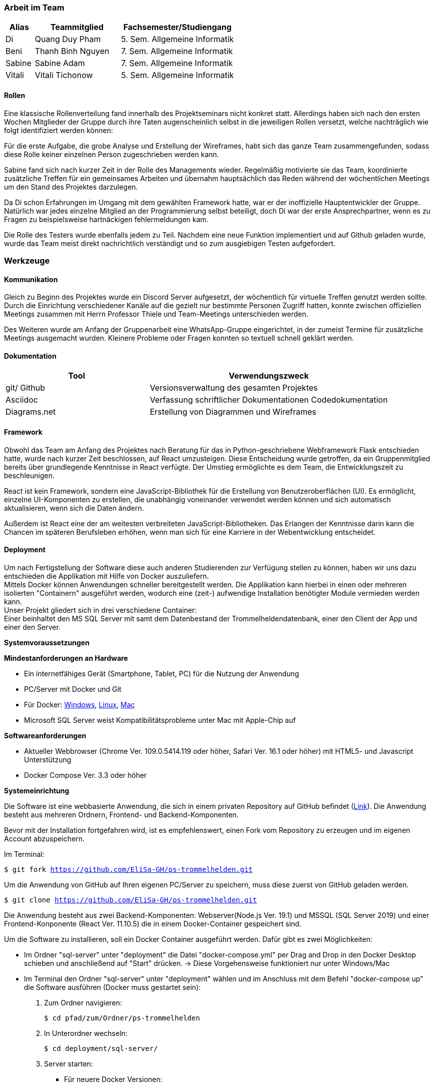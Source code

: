 === Arbeit im Team
[cols="1, 3, 4"]
|===
| Alias | Teammitglied | Fachsemester/Studiengang

| Di | Quang Duy Pham | 5. Sem. Allgemeine Informatik
| Beni | Thanh Binh Nguyen | 7. Sem. Allgemeine Informatik
| Sabine | Sabine Adam | 7. Sem. Allgemeine Informatik
| Vitali | Vitali Tichonow | 5. Sem. Allgemeine Informatik
|===

==== Rollen
Eine klassische Rollenverteilung fand innerhalb des Projektseminars nicht konkret statt. Allerdings haben sich nach den ersten Wochen Mitglieder der Gruppe durch ihre Taten augenscheinlich selbst in die jeweiligen Rollen versetzt, welche nachträglich wie folgt identifiziert werden können:

Für die erste Aufgabe, die grobe Analyse und Erstellung der Wireframes, habt sich das ganze Team zusammengefunden, sodass diese Rolle keiner einzelnen Person zugeschrieben werden kann.

Sabine fand sich nach kurzer Zeit in der Rolle des Managements wieder. Regelmäßig motivierte sie das Team, koordinierte zusätzliche Treffen für ein gemeinsames Arbeiten und übernahm hauptsächlich das Reden während der wöchentlichen Meetings um den Stand des Projektes darzulegen.

Da Di schon Erfahrungen im Umgang mit dem gewählten Framework hatte, war er der inoffizielle Hauptentwickler der Gruppe. Natürlich war jedes einzelne Mitglied an der Programmierung selbst beteiligt, doch Di war der erste Ansprechpartner, wenn es zu Fragen zu beispielsweise hartnäckigen fehlermeldungen kam.

Die Rolle des Testers wurde ebenfalls jedem zu Teil. Nachdem eine neue Funktion implementiert und auf Github geladen wurde, wurde das Team meist direkt nachrichtlich verständigt und so zum ausgiebigen Testen aufgefordert. 

=== Werkzeuge
==== Kommunikation
Gleich zu Beginn des Projektes wurde ein Discord Server aufgesetzt, der wöchentlich für virtuelle Treffen genutzt werden sollte. Durch die Einrichtung verschiedener Kanäle auf die gezielt nur bestimmte Personen Zugriff hatten, konnte zwischen offiziellen Meetings zusammen mit Herrn Professor Thiele und Team-Meetings unterschieden werden.

Des Weiteren wurde am Anfang der Gruppenarbeit eine WhatsApp-Gruppe eingerichtet, in der zumeist Termine für zusätzliche Meetings ausgemacht wurden. Kleinere Probleme oder Fragen konnten so textuell schnell geklärt werden.

==== Dokumentation
[cols="3, 5"]
|===
| Tool                  | Verwendungszweck

| git/ Github           | Versionsverwaltung des gesamten Projektes
| Asciidoc              | Verfassung schriftlicher Dokumentationen
Codedokumentation
| Diagrams.net          |Erstellung von Diagrammen und Wireframes
|===

==== Framework

Obwohl das Team am Anfang des Projektes nach Beratung für das in Python-geschriebene Webframework Flask entschieden hatte, wurde nach kurzer Zeit beschlossen, auf React umzusteigen. Diese Entscheidung wurde getroffen, da ein Gruppenmitglied bereits über grundlegende Kenntnisse in React verfügte. Der Umstieg ermöglichte es dem Team, die Entwicklungszeit zu beschleunigen.

React ist kein Framework, sondern eine JavaScript-Bibliothek für die Erstellung von Benutzeroberflächen (UI). Es ermöglicht, einzelne UI-Komponenten zu erstellen, die unabhängig voneinander verwendet werden können und sich automatisch aktualisieren, wenn sich die Daten ändern. 

Außerdem ist React eine der am weitesten verbreiteten JavaScript-Bibliotheken. Das Erlangen der Kenntnisse darin kann die Chancen im späteren Berufsleben erhöhen, wenn man sich für eine Karriere in der Webentwicklung entscheidet.

==== Deployment
Um nach Fertigstellung der Software diese auch anderen Studierenden zur Verfügung stellen zu können, haben wir uns dazu entschieden die Applikation mit Hilfe von Docker auszuliefern. +
Mittels Docker können Anwendungen schneller bereitgestellt werden. Die Applikation kann hierbei in einen oder mehreren isolierten "Containern" ausgeführt werden, wodurch eine (zeit-) aufwendige Installation benötigter Module vermieden werden kann. +
Unser Projekt gliedert sich in drei verschiedene Container: +
Einer beinhaltet den MS SQL Server mit samt dem Datenbestand der Trommelheldendatenbank, einer den Client der App und einer den Server.

*Systemvoraussetzungen*

*Mindestanforderungen an Hardware*

* Ein internetfähiges Gerät (Smartphone, Tablet, PC) für die Nutzung der Anwendung

* PC/Server mit Docker und Git

* Für Docker: link:https://docs.docker.com/desktop/windows/install/[Windows], link:https://docs.docker.com/desktop/linux/install/[Linux], link:https://docs.docker.com/desktop/mac/install/[Mac]

* Microsoft SQL Server weist Kompatibilitätsprobleme unter Mac mit Apple-Chip auf

*Softwareanforderungen*

* Aktueller Webbrowser (Chrome Ver. 109.0.5414.119 oder höher, Safari Ver. 16.1 oder höher) mit HTML5- und Javascript Unterstützung
* Docker Compose Ver. 3.3 oder höher

*Systemeinrichtung*

Die Software ist eine webbasierte Anwendung, die sich in einem privaten Repository auf GitHub befindet (link:https://github.com/EliSa-GH/ps-trommelhelden[Link]). Die Anwendung besteht aus mehreren Ordnern, Frontend- und Backend-Komponenten.

Bevor mit der Installation fortgefahren wird, ist es empfehlenswert, einen Fork vom Repository zu erzeugen und im eigenen Account abzuspeichern. 

Im Terminal:

`$ git fork https://github.com/EliSa-GH/ps-trommelhelden.git`

Um die Anwendung von GitHub auf Ihren eigenen PC/Server zu speichern, muss diese zuerst von GitHub geladen werden.

`$ git clone https://github.com/EliSa-GH/ps-trommelhelden.git`

Die Anwendung besteht aus zwei Backend-Komponenten: Webserver(Node.js Ver. 19.1) und MSSQL (SQL Server 2019) und einer Frontend-Konponente (React Ver. 11.10.5) die in einem Docker-Container gespeichert sind.

Um die Software zu installieren, soll ein Docker Container ausgeführt werden. Dafür gibt es zwei Möglichkeiten:

* Im Ordner "sql-server" unter "deployment" die Datei "docker-compose.yml" per Drag and Drop in den Docker Desktop schieben und anschließend auf "Start" drücken. -> Diese Vorgehensweise funktioniert nur unter Windows/Mac

* Im Terminal den Ordner "sql-server" unter "deployment" wählen und im Anschluss mit dem Befehl "docker-compose up" die Software ausführen (Docker muss gestartet sein):


1. Zum Ordner navigieren:

 $ cd pfad/zum/Ordner/ps-trommelhelden

2. In Unterordner wechseln:

 $ cd deployment/sql-server/

3. Server starten:

 ** Für neuere Docker Versionen:

 $ docker compose up

 ** Für ältere Docker Versionen:

 $ docker-compose up

Die Anwendung ist out of the box einsatzbereit, das bedeutet es müssen keine weiteren Konfigurationen vorgenommen werden. 

Um zu überprüfen, ob die Anwendung funktioniert, soll im Webbrowser in der Adresszeile "localhost:3000" eingegeben werden. Daraufhin wird die Webseite geöffnet.

*Fehlerbehebung*

Die meisten Fehler, die auftreten können, werden mit Docker zusammenhängen. 

Die typischen Fehler und deren Behebung finden Sie unter folgendem Link:

* link:https://docs.docker.com/desktop/windows/troubleshoot/[Docker Troubleshoot]

*Weitere Dokumentationen*

* link:https://docs.docker.com/desktop/[Docker]
* link:https://reactjs.org/docs/getting-started.html[React]
* link:https://nodejs.org/en/docs/[Node.js]
* link:https://learn.microsoft.com/en-us/sql/?view=sql-server-ver16[Microsoft SQL]

=== Entwicklungsprozess und zeitlicher Ablauf
Schon zu Begin des Projektes war der grobe Umfang der Programmierarbeit bekannt, da Funktionalitäten wie das Neuanlegen, Bearbeiten und Löschen zu den Mindestanforderungen gehörten. Nach einer ersten Analyse und Erstellung von Use-Cases sowie den dazugehörigen Wireframes konnte mit dem eigentlichen Entwicklungsprozess begonnen werden. +
Mittels einer iterative Entwicklung konnte ein regelmäßiger Fortschritt erzielt werden, der in den wöchentlichen Meetings präsentiert und diskutiert werden konnte. Nach der Fertigstellung der Kunden-, Mitarbeiter- und Ersatzteilseite konnte der Auftrags-Tab weiter ausgebaut werden, welcher bei der Erstellung eines Auftrages die Möglichkeit bieten sollte, einen Trigger in die ID-Erzeugung mit einzubeziehen statt diese manuell zu vergeben. Das letzte Inkrement der Applikation bildete die Seite "Bericht", welche nach Eingabe einer natürlichen Zahl, Ersatzteile listet, welche mindestens so oft verwendet wurden, wie angegeben.


=== Probleme und Lösungen

*Probleme mit JSON:* Am Anfang des Projekts entschied das Team, Python Flask zur Verwaltung von API-Anfragen aus der Frontend-Anwendung und SQLAlchemy als Werkzeug zum Abrufen von Daten aus dem SQL Server zu verwenden. Während des Projekts stellten sie jedoch fest, dass die Verwendung von Python-Dictionaries durch SQLAlchemy zur Speicherung von Daten für das Projekt ungeeignet war, da eine Serialisierung der Dictionary-Daten in JSON-Format erforderlich war. Darüber hinaus gab es Probleme bei der Serialisierung von Decimal- und Datetime-Typen. Außerdem hatten keine der Teammitglieder Erfahrung mit Python und Flask. Daher entschied das Team, zu einer vertrauteren Sprache für die Backend-Entwicklung zu wechseln, JavaScript. Sie untersuchten mehrere Backend-Frameworks und wählten schließlich Express aus, um die Backend-Seite zu handhaben. Nach dem Wechsel stellten sie keine strukturellen Probleme fest. 